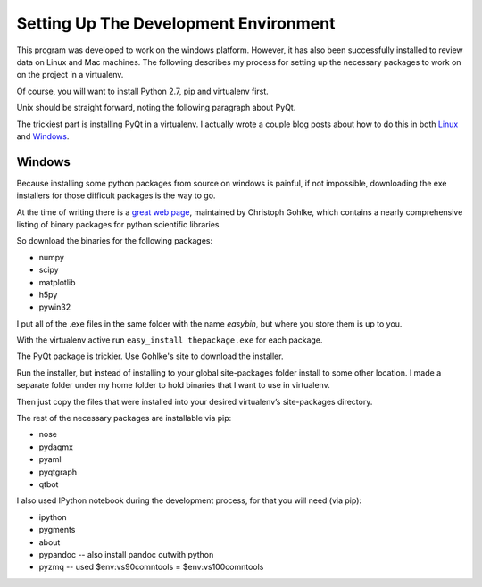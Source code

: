 Setting Up The Development Environment
=======================================

This program was developed to work on the windows platform. However, it has also been successfully installed to review data on Linux and Mac machines. The following describes my process for setting up the necessary packages to work on on the project in a virtualenv.

Of course, you will want to install Python 2.7, pip and virtualenv first.

Unix should be straight forward, noting the following paragraph about PyQt.

The trickiest part is installing PyQt in a virtualenv. I actually wrote a couple blog posts about how to do this in both Linux_ and Windows_.

.. _Linux : http://amyboyle.ninja/Python-Qt-and-virtualenv-in-linux/
.. _Windows : http://amyboyle.ninja/Python-Qt-and-virtualenv-in-windows/


Windows
--------
Because installing some python packages from source on windows is painful, if not impossible, downloading the exe installers for those difficult packages is the way to go.

At the time of writing there is a `great web page`_, maintained by Christoph Gohlke, which contains a nearly comprehensive listing of binary packages for python scientific libraries

.. _Anaconda Python distribution: http://continuum.io/downloads
.. _great web page: http://www.lfd.uci.edu/~gohlke/pythonlibs/

So download the binaries for the following packages:

* numpy
* scipy
* matplotlib
* h5py
* pywin32

I put all of the .exe files in the same folder with the name *easybin*, but where you store them is up to you.

With the virtualenv active run ``easy_install thepackage.exe`` for each package.

The PyQt package is trickier. Use Gohlke's site to download the installer.

Run the installer, but instead of installing to your global site-packages folder install to some other location. I made a separate folder under my home folder to hold binaries that I want to use in virtualenv.

Then just copy the files that were installed into your desired virtualenv’s site-packages directory.

The rest of the necessary packages are installable via pip:

* nose
* pydaqmx
* pyaml
* pyqtgraph
* qtbot

I also used IPython notebook during the development process, for that you will need (via pip):

* ipython
* pygments
* about
* pypandoc -- also install pandoc outwith python
* pyzmq -- used $env:vs90comntools = $env:vs100comntools
